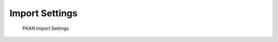 ===============
Import Settings
===============

.. figure:: ../../_images/settings_imports.png

   PKAN Import Settings
